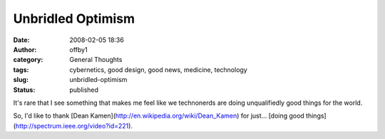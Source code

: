 Unbridled Optimism
##################
:date: 2008-02-05 18:36
:author: offby1
:category: General Thoughts
:tags: cybernetics, good design, good news, medicine, technology
:slug: unbridled-optimism
:status: published

It's rare that I see something that makes me feel like we technonerds
are doing unqualifiedly good things for the world.

So, I'd like to thank [Dean
Kamen](http://en.wikipedia.org/wiki/Dean\_Kamen) for just... [doing good
things](http://spectrum.ieee.org/video?id=221).
